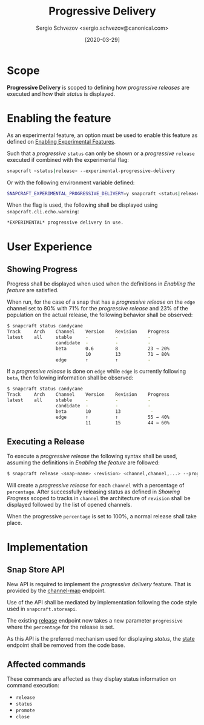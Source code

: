 #+TITLE: Progressive Delivery
#+AUTHOR: Sergio Schvezov <sergio.schvezov@canonical.com>
#+DATE: [2020-03-29]

* Scope
*Progressive Delivery* is scoped to defining how /progressive releases/ are
executed and how their /status/ is displayed.

* Enabling the feature
As an experimental feature, an option must be used to enable this feature as
defined on [[file:20200316-enabling-experimental-features.org][Enabling Experimental Features]].

Such that a /progressive/ =status= can only be shown or a /progressive/
=release= executed if combined with the experimental flag:

#+BEGIN_SRC sh
snapcraft <status|release> --experimental-progressive-delivery
#+END_SRC

Or with the following environment variable defined:
#+BEGIN_SRC sh
SNAPCRAFT_EXPERIMENTAL_PROGRESSIVE_DELIVERY=y snapcraft <status|release>
#+END_SRC

When the flag is used, the following shall be displayed using
=snapcraft.cli.echo.warning=:

#+BEGIN_SRC sh
*EXPERIMENTAL* progressive delivery in use.
#+END_SRC

* User Experience
** Showing Progress
Progress shall be displayed when used when the definitions in [[*Enabling the feature][Enabling the feature]]
are satisfied.

When run, for the case of a snap that has a /progressive release/ on the =edge=
channel set to 80% with 71% for the /progressive release/ and 23% of the
population on the actual release, the following behavior shall be observed:

#+BEGIN_SRC sh
$ snapcraft status candycane
Track     Arch    Channel    Version    Revision    Progress
latest    all     stable     -          -           -
                  candidate  -          -           -
                  beta       0.6        8           23 → 20%
                             10         13          71 → 80%
                  edge       ↑          ↑           -
#+END_SRC

If a /progressive release/ is done on =edge= while =edge= is currently
following =beta=, then following information shall be observed:

#+BEGIN_SRC sh
$ snapcraft status candycane
Track     Arch    Channel    Version    Revision    Progress
latest    all     stable     -          -           -
                  candidate  -          -           -
                  beta       10         13           -
                  edge       ↑          ↑           55 → 40%
                             11         15          44 → 60%
#+END_SRC

** Executing a Release
To execute a /progressive release/ the following syntax shall be used, assuming
the definitions in [[*Enabling the feature][Enabling the feature]] are followed:

#+BEGIN_SRC sh
$ snapcraft release <snap-name> <revision> <channel,channel,...> --progressive <percentage>
#+END_SRC

Will create a /progressive release/ for each =channel= with a percentage of
=percentage=. After successfully releasing status as defined in [[*Showing Progress][Showing Progress]]
scoped to tracks in =channel= the architecture of =revision= shall be displayed
followed by the list of opened channels.

When the progressive =percentage= is set to 100%, a normal release shall take
place.

* Implementation
** Snap Store API
New API is required to implement the /progressive delivery/ feature. That is
provided by the [[https://dashboard.snapcraft.io/docs/v2/en/snaps.html#snap-channel-map][channel-map]] endpoint.

Use of the API shall be mediated by implementation following the code style used
in =snapcraft.storeapi=.

The existing [[https://dashboard.snapcraft.io/docs/api/snap.html#release-a-snap-build-to-a-channel][release]] endpoint now takes a new parameter =progressive= where the
=percentage= for the release is set.

As this API is the preferred mechanism used for displaying /status/, the [[https://dashboard.snapcraft.io/docs/api/snap.html#retrieve-the-publishing-state-of-a-snap][state]]
endpoint shall be removed from the code base.

** Affected commands
These commands are affected as they display status information on command execution:
- =release=
- =status=
- =promote=
- =close=
